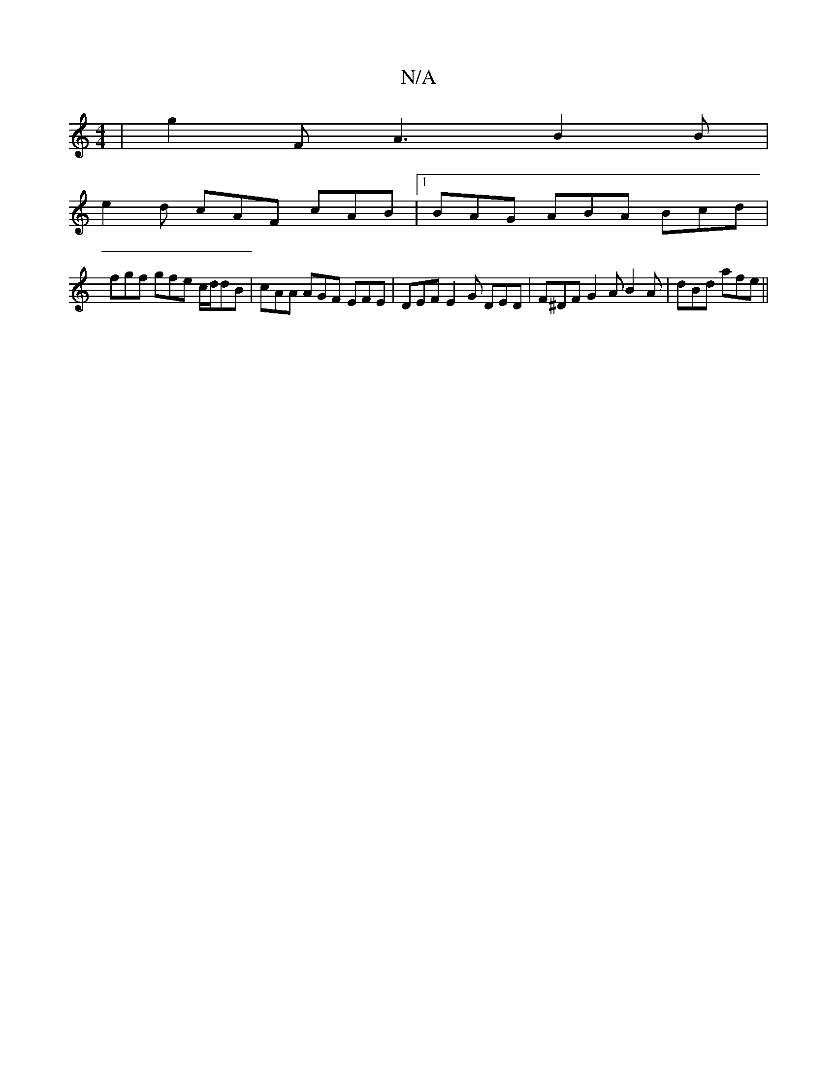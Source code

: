 X:1
T:N/A
M:4/4
R:N/A
K:Cmajor
| g2 F A3 B2 B |
e2d cAF cAB|1 BAG ABA Bcd |
fgf gfe c/d/dB|cAA AGF EFE|DEF E2G DED | F^DF G2A B2A|dBd afe ||

D2D2B,/C/ A,2 (3ABA | "F#m"B>GB>c A>Bd>f |feBd eedB |
ABAG f/e/e dB A2 B2 |
FD D2 B,2 z2 